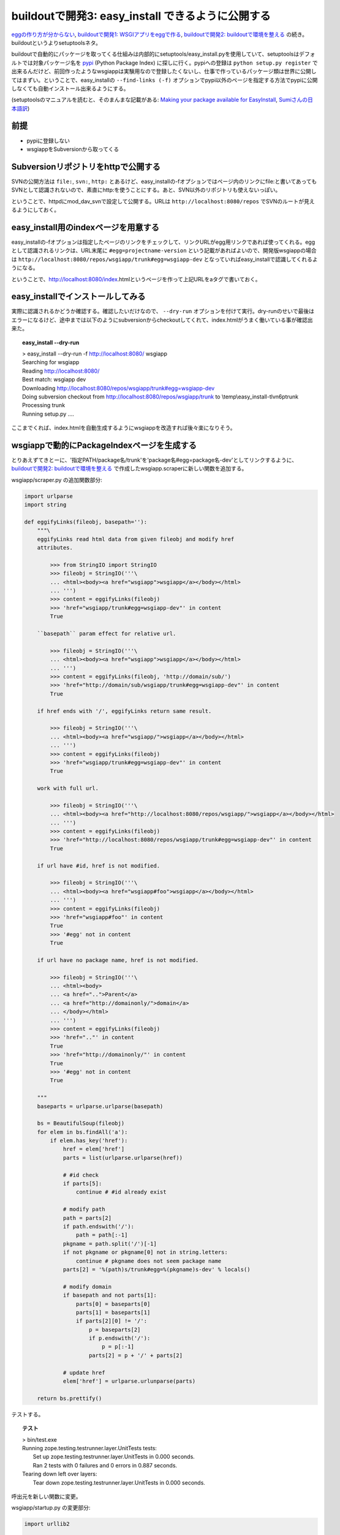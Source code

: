 buildoutで開発3: easy_install できるように公開する
===================================================


`eggの作り方が分からない`_, `buildoutで開発1: WSGIアプリをeggで作る`_, `buildoutで開発2: buildoutで環境を整える`_ の続き。buildoutというよりsetuptoolsネタ。

buildoutで自動的にパッケージを取ってくる仕組みは内部的にsetuptools/easy_install.pyを使用していて、setuptoolsはデフォルトでは対象パッケージ名を pypi_ (Python Package Index) に探しに行く。pypiへの登録は ``python setup.py register`` で出来るんだけど、前回作ったようなwsgiappは実験用なので登録したくないし、仕事で作っているパッケージ類は世界に公開してはまずい。ということで、easy_installの ``--find-links (-f)`` オプションでpypi以外のページを指定する方法でpypiに公開しなくても自動インストール出来るようにする。

(setuptoolsのマニュアルを読むと、そのまんまな記載がある: `Making your package available for EasyInstall`_, `Sumiさんの日本語訳`_)

前提
-----
* pypiに登録しない
* wsgiappをSubversionから取ってくる

Subversionリポジトリをhttpで公開する
-------------------------------------
SVNの公開方法は ``file:``, ``svn:``, ``http:`` とあるけど、easy_installの-fオプションではページ内のリンクにfile:と書いてあってもSVNとして認識されないので、素直にhttp:を使うことにする。あと、SVN以外のリポジトリも使えないっぽい。

ということで、httpdにmod_dav_svnで設定して公開する。URLは ``http://localhost:8080/repos`` でSVNのルートが見えるようにしておく。


easy_install用のindexページを用意する
---------------------------------------
easy_installの-fオプションは指定したページのリンクをチェックして、リンクURLがegg用リンクであれば使ってくれる。eggとして認識されるリンクは、URL末尾に ``#egg=projectname-version`` という記載があればよいので、開発版wsgiappの場合は ``http://localhost:8080/repos/wsgiapp/trunk#egg=wsgiapp-dev`` となっていればeasy_installで認識してくれるようになる。

ということで、http://localhost:8080/index.htmlというページを作って上記URLをaタグで書いておく。


easy_installでインストールしてみる
------------------------------------
実際に認識されるかどうか確認する。確認したいだけなので、 ``--dry-run`` オプションを付けて実行。dry-runのせいで最後はエラーになるけど、途中までは以下のようにsubversionからcheckoutしてくれて、index.htmlがうまく働いている事が確認出来た。

.. topic:: easy_install --dry-run
  :class: dos

  | > easy_install --dry-run -f http://localhost:8080/ wsgiapp
  | Searching for wsgiapp
  | Reading http://localhost:8080/
  | Best match: wsgiapp dev
  | Downloading http://localhost:8080/repos/wsgiapp/trunk#egg=wsgiapp-dev
  | Doing subversion checkout from http://localhost:8080/repos/wsgiapp/trunk to \\temp\\easy_install-tlvn6p\trunk
  | Processing trunk
  | Running setup.py ....


ここまでくれば、index.htmlを自動生成するようにwsgiappを改造すれば後々楽になりそう。

wsgiappで動的にPackageIndexページを生成する
--------------------------------------------
とりあえずてきとーに、'指定PATH/package名/trunk'を'package名#egg=package名-dev'としてリンクするように、 `buildoutで開発2: buildoutで環境を整える`_ で作成したwsgiapp.scraperに新しい関数を追加する。


wsgiapp/scraper.py の追加関数部分:

.. code-block:: Python

    import urlparse
    import string

    def eggifyLinks(fileobj, basepath=''):
        """\
        eggifyLinks read html data from given fileobj and modify href
        attributes.
    
            >>> from StringIO import StringIO
            >>> fileobj = StringIO('''\
            ... <html><body><a href="wsgiapp">wsgiapp</a></body></html>
            ... ''')
            >>> content = eggifyLinks(fileobj)
            >>> 'href="wsgiapp/trunk#egg=wsgiapp-dev"' in content
            True
    
        ``basepath`` param effect for relative url.
    
            >>> fileobj = StringIO('''\
            ... <html><body><a href="wsgiapp">wsgiapp</a></body></html>
            ... ''')
            >>> content = eggifyLinks(fileobj, 'http://domain/sub/')
            >>> 'href="http://domain/sub/wsgiapp/trunk#egg=wsgiapp-dev"' in content
            True
    
        if href ends with '/', eggifyLinks return same result.
    
            >>> fileobj = StringIO('''\
            ... <html><body><a href="wsgiapp/">wsgiapp</a></body></html>
            ... ''')
            >>> content = eggifyLinks(fileobj)
            >>> 'href="wsgiapp/trunk#egg=wsgiapp-dev"' in content
            True
    
        work with full url.
    
            >>> fileobj = StringIO('''\
            ... <html><body><a href="http://localhost:8080/repos/wsgiapp/">wsgiapp</a></body></html>
            ... ''')
            >>> content = eggifyLinks(fileobj)
            >>> 'href="http://localhost:8080/repos/wsgiapp/trunk#egg=wsgiapp-dev"' in content
            True
    
        if url have #id, href is not modified.
    
            >>> fileobj = StringIO('''\
            ... <html><body><a href="wsgiapp#foo">wsgiapp</a></body></html>
            ... ''')
            >>> content = eggifyLinks(fileobj)
            >>> 'href="wsgiapp#foo"' in content
            True
            >>> '#egg' not in content
            True
    
        if url have no package name, href is not modified.
    
            >>> fileobj = StringIO('''\
            ... <html><body>
            ... <a href="..">Parent</a>
            ... <a href="http://domainonly/">domain</a>
            ... </body></html>
            ... ''')
            >>> content = eggifyLinks(fileobj)
            >>> 'href=".."' in content
            True
            >>> 'href="http://domainonly/"' in content
            True
            >>> '#egg' not in content
            True
    
        """
        baseparts = urlparse.urlparse(basepath)
    
        bs = BeautifulSoup(fileobj)
        for elem in bs.findAll('a'):
            if elem.has_key('href'):
                href = elem['href']
                parts = list(urlparse.urlparse(href))
    
                # #id check
                if parts[5]:
                    continue # #id already exist
    
                # modify path
                path = parts[2]
                if path.endswith('/'):
                    path = path[:-1]
                pkgname = path.split('/')[-1]
                if not pkgname or pkgname[0] not in string.letters:
                    continue # pkgname does not seem package name
                parts[2] = '%(path)s/trunk#egg=%(pkgname)s-dev' % locals()
    
                # modify domain
                if basepath and not parts[1]:
                    parts[0] = baseparts[0]
                    parts[1] = baseparts[1]
                    if parts[2][0] != '/':
                        p = baseparts[2]
                        if p.endswith('/'):
                            p = p[:-1]
                        parts[2] = p + '/' + parts[2]
    
                # update href
                elem['href'] = urlparse.urlunparse(parts)
    
        return bs.prettify()

テストする。

.. topic:: テスト
  :class: dos

  | > bin/test.exe
  | Running zope.testing.testrunner.layer.UnitTests tests:
  |   Set up zope.testing.testrunner.layer.UnitTests in 0.000 seconds.
  |   Ran 2 tests with 0 failures and 0 errors in 0.887 seconds.
  | Tearing down left over layers:
  |   Tear down zope.testing.testrunner.layer.UnitTests in 0.000 seconds.


呼出元を新しい関数に変更。

wsgiapp/startup.py の変更部分:

.. code-block:: Python

    import urllib2

    def application(environ, start_response):
        status = '200 OK'
        response_headers = [('Content-type', 'text/html')]
        start_response(status, response_headers)
        return [scraper.eggifyLinks(
            urllib2.urlopen("http://localhost:8080/repos/"),
            "http://localhost:8080/repos/",
        )]


実際に動作させた時の出力を ``bin/paster request wsgi.ini /`` で確認。

.. topic:: paster request
  :class: dos

  | > bin/paster request wsgi.ini /
  | <html>
  |  <head>
  |   <title>
  |    repos - Revision 9: /
  |   </title>
  |  </head>
  |  <body>
  |   <h2>
  |    repos - Revision 9: /
  |   </h2>
  |   <ul>
  |    <li>
  |     <a href="http://localhost:8080/repos/wsgiapp/trunk#egg=wsgiapp-dev">
  |      wsgiapp/
  |     </a>
  |    </li>
  |   </ul>
  |   <hr noshade />
  |   <em>
  |    Powered by
  |    <a href="http://subversion.tigris.org/">
  |     Subversion
  |    </a>
  |    version 1.6.3 (r38063).
  |   </em>
  |  </body>
  | </html>


easy_installでうまく動くか確認するため、wsgiappをサーバー動作させてから、別コンソールでeasy_installを-fオプション付きで動かしてみてwsgiappパッケージを見つけられれば成功。8080ポートはapacheで使ってるので8180で起動するようにwsgi.iniを変更しておく。

.. topic:: paster serve
  :class: dos

  | > bin/paster serve wsgi.ini
  | Starting server in PID 6460.
  | serving on http://127.0.0.1:8180


.. topic:: easy_install --find-links
  :class: dos

  | > easy_install -n -f http://localhost:8180/ wsgiapp
  | Searching for wsgiapp
  | Reading http://localhost:8180/
  | Best match: wsgiapp dev
  | Downloading http://localhost:8080/repos/wsgiapp/trunk#egg=wsgiapp-dev
  | Doing subversion checkout from http://localhost:8080/repos/wsgiapp/trunk to \\temp\\easy_install-_oovzq\trunk
  | Processing trunk
  | Running setup.py ....

dry run なのでsetup.pyの実行には失敗する。実際にインストールする場合は-nを外して実行してみよう。

あとは、このwsgiappをmod_wsgiで動作するようにしておけば、超簡易版のローカル用パッケージ一覧生成ツールとして使える。使えるといいなぁ。

もっとちゃんとやろうと思ったら、pysvn等でパッケージの一覧を取ってきて、各パッケージのtrunkのURLに、 #egg=パッケージ名-dev と付けたり、tagsから自動で #egg=パッケージ名-tag名 としてみたりすればいいんだけど、毎回動的にやってると重いし、そこまでやるんだったらローカルにPyPIを立ち上げた方が良いと思う。作り方は `EggBasket`_ や `how to run your own private PyPI (Cheeseshop) server << Fetchez le Python`_ を参考すればよさそう。



.. _`eggの作り方が分からない`: http://www.freia.jp/taka/blog/655
.. _`buildoutで開発1: WSGIアプリをeggで作る`: http://www.freia.jp/taka/blog/659
.. _`buildoutで開発2: buildoutで環境を整える`: http://www.freia.jp/taka/blog/660

.. _`zc.buildoutを使ったプロジェクト管理`: http://nagosui.org/Nagosui/Docs/tutorial/managing-projects-with-zcbuildout/tutorial-all-pages
.. _`Managing projects with Buildout`: http://plone.org/documentation/tutorial/buildout/tutorial-all-pages
.. _`Using z3c packages,...`: http://www.ibiblio.org/paulcarduner/z3ctutorial/introduction.html
.. _`Zope 3の入門にはz3cのチュートリアルがおすすめ`: http://blog.livedoor.jp/matssaku/archives/50500810.html

.. _`pypi`: http://pypi.python.org/simple/
.. _`http://svn.zope.org/repos/main/`: http://svn.zope.org/repos/main/
.. _`zc.buildout`: http://pypi.python.org/pypi/zc.buildout
.. _`zc.recipe.egg`: http://pypi.python.org/pypi/zc.recipe.egg
.. _`zc.recipe.testrunner`: http://pypi.python.org/pypi/zc.recipe.testrunner
.. _`z3c.recipe.egg`: http://pypi.python.org/pypi/z3c.recipe.egg
.. _`Zope 3 Package Guide`: http://wiki.zope.org/zope3/Zope3PackageGuide
.. _`mr.developer`: http://pypi.python.org/pypi/mr.developer
.. _`mod_wsgiはGoogleCode`: http://code.google.com/p/modwsgi/

.. _`[Python] setuptools - SumiTomohikoの日記 (2007-06-09)`: http://d.hatena.ne.jp/SumiTomohiko/20070609/1181406701
.. _`[Python] setuptools - SumiTomohikoの日記 (2007-06-22)`: http://d.hatena.ne.jp/SumiTomohiko/20070622/1182537643
.. _`[Python] setuptools - SumiTomohikoの日記 (2007-06-23)`: http://d.hatena.ne.jp/SumiTomohiko/20070623/1182602060
.. _`[Python] setuptools - SumiTomohikoの日記 (2007-06-24)`: http://d.hatena.ne.jp/SumiTomohiko/20070624/1182665330

.. _`Making your package available for EasyInstall`: http://peak.telecommunity.com/DevCenter/setuptools#making-your-package-available-for-easyinstall
.. _`Sumiさんの日本語訳`: http://d.hatena.ne.jp/SumiTomohiko/20070623/1182602060

.. _`how to run your own private PyPI (Cheeseshop) server << Fetchez le Python`: http://tarekziade.wordpress.com/2008/03/20/how-to-run-your-own-private-pypi-cheeseshop-server/
.. _`EggBasket`: http://www.chrisarndt.de/projects/eggbasket/
